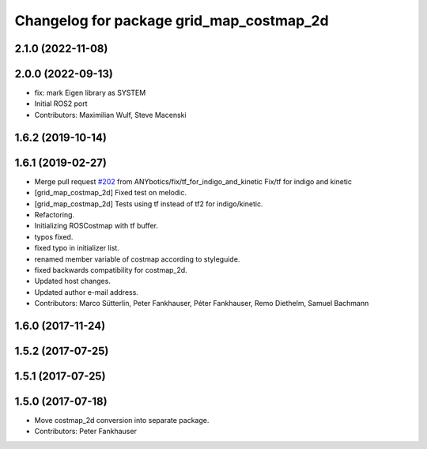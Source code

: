 ^^^^^^^^^^^^^^^^^^^^^^^^^^^^^^^^^^^^^^^^^
Changelog for package grid_map_costmap_2d
^^^^^^^^^^^^^^^^^^^^^^^^^^^^^^^^^^^^^^^^^

2.1.0 (2022-11-08)
------------------

2.0.0 (2022-09-13)
------------------
* fix: mark Eigen library as SYSTEM
* Initial ROS2 port
* Contributors: Maximilian Wulf, Steve Macenski

1.6.2 (2019-10-14)
------------------

1.6.1 (2019-02-27)
------------------
* Merge pull request `#202 <https://github.com/ANYbotics/grid_map/issues/202>`_ from ANYbotics/fix/tf_for_indigo_and_kinetic
  Fix/tf for indigo and kinetic
* [grid_map_costmap_2d] Fixed test on melodic.
* [grid_map_costmap_2d] Tests using tf instead of tf2 for indigo/kinetic.
* Refactoring.
* Initializing ROSCostmap with tf buffer.
* typos fixed.
* fixed typo in initializer list.
* renamed member variable of costmap according to styleguide.
* fixed backwards compatibility for costmap_2d.
* Updated host changes.
* Updated author e-mail address.
* Contributors: Marco Sütterlin, Peter Fankhauser, Péter Fankhauser, Remo Diethelm, Samuel Bachmann

1.6.0 (2017-11-24)
------------------

1.5.2 (2017-07-25)
------------------

1.5.1 (2017-07-25)
------------------

1.5.0 (2017-07-18)
------------------
* Move costmap_2d conversion into separate package.
* Contributors: Peter Fankhauser
